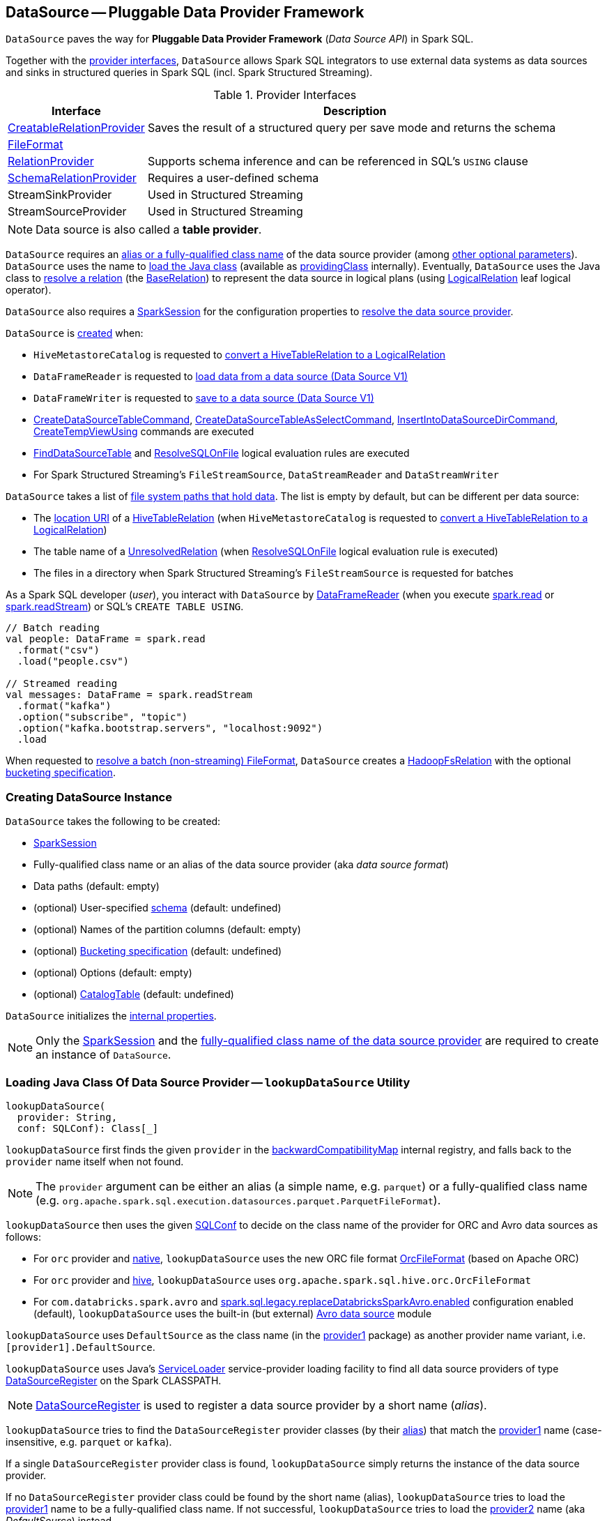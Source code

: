 == [[DataSource]] DataSource -- Pluggable Data Provider Framework

`DataSource` paves the way for *Pluggable Data Provider Framework* (_Data Source API_) in Spark SQL.

Together with the <<providers, provider interfaces>>, `DataSource` allows Spark SQL integrators to use external data systems as data sources and sinks in structured queries in Spark SQL (incl. Spark Structured Streaming).

[[providers]]
.Provider Interfaces
[cols="1,3",options="header",width="100%"]
|===
| Interface
| Description

| xref:spark-sql-CreatableRelationProvider.adoc[CreatableRelationProvider]
| [[CreatableRelationProvider]] Saves the result of a structured query per save mode and returns the schema

| xref:spark-sql-FileFormat.adoc[FileFormat]
a| [[FileFormat]]

| xref:spark-sql-RelationProvider.adoc[RelationProvider]
| [[RelationProvider]] Supports schema inference and can be referenced in SQL's `USING` clause

| xref:spark-sql-SchemaRelationProvider.adoc[SchemaRelationProvider]
| [[SchemaRelationProvider]] Requires a user-defined schema

| StreamSinkProvider
| [[StreamSinkProvider]] Used in Structured Streaming

| StreamSourceProvider
| [[StreamSourceProvider]] Used in Structured Streaming

|===

NOTE: Data source is also called a *table provider*.

`DataSource` requires an <<className, alias or a fully-qualified class name>> of the data source provider (among <<creating-instance, other optional parameters>>). `DataSource` uses the name  to <<lookupDataSource, load the Java class>> (available as <<providingClass, providingClass>> internally). Eventually, `DataSource` uses the Java class to <<resolveRelation, resolve a relation>> (the xref:spark-sql-BaseRelation.adoc[BaseRelation]) to represent the data source in logical plans (using xref:spark-sql-LogicalPlan-LogicalRelation.adoc[LogicalRelation] leaf logical operator).

`DataSource` also requires a <<sparkSession, SparkSession>> for the configuration properties to <<lookupDataSource, resolve the data source provider>>.

`DataSource` is <<creating-instance, created>> when:

* `HiveMetastoreCatalog` is requested to xref:spark-sql-HiveMetastoreCatalog.adoc#convertToLogicalRelation[convert a HiveTableRelation to a LogicalRelation]

* `DataFrameReader` is requested to xref:spark-sql-DataFrameReader.adoc#loadV1Source[load data from a data source (Data Source V1)]

* `DataFrameWriter` is requested to xref:spark-sql-DataFrameWriter.adoc#saveToV1Source[save to a data source (Data Source V1)]

* xref:spark-sql-LogicalPlan-CreateDataSourceTableCommand.adoc[CreateDataSourceTableCommand], xref:spark-sql-LogicalPlan-CreateDataSourceTableAsSelectCommand.adoc[CreateDataSourceTableAsSelectCommand], xref:spark-sql-LogicalPlan-InsertIntoDataSourceDirCommand.adoc[InsertIntoDataSourceDirCommand], xref:spark-sql-LogicalPlan-CreateTempViewUsing.adoc[CreateTempViewUsing] commands are executed

* xref:spark-sql-Analyzer-FindDataSourceTable.adoc[FindDataSourceTable] and xref:spark-sql-Analyzer-ResolveSQLOnFile.adoc[ResolveSQLOnFile] logical evaluation rules are executed

* For Spark Structured Streaming's `FileStreamSource`, `DataStreamReader` and `DataStreamWriter`

`DataSource` takes a list of <<paths, file system paths that hold data>>. The list is empty by default, but can be different per data source:

* The <<spark-sql-CatalogTable.adoc#location, location URI>> of a link:hive/HiveTableRelation.adoc[HiveTableRelation] (when `HiveMetastoreCatalog` is requested to <<spark-sql-HiveMetastoreCatalog.adoc#convertToLogicalRelation, convert a HiveTableRelation to a LogicalRelation>>)

* The table name of a <<spark-sql-LogicalPlan-UnresolvedRelation.adoc#, UnresolvedRelation>> (when <<spark-sql-Analyzer-ResolveSQLOnFile.adoc#, ResolveSQLOnFile>> logical evaluation rule is executed)

* The files in a directory when Spark Structured Streaming's `FileStreamSource` is requested for batches

As a Spark SQL developer (_user_), you interact with `DataSource` by link:spark-sql-DataFrameReader.adoc[DataFrameReader] (when you execute link:spark-sql-SparkSession.adoc#read[spark.read] or link:spark-sql-SparkSession.adoc#readStream[spark.readStream]) or SQL's `CREATE TABLE USING`.

[source, scala]
----
// Batch reading
val people: DataFrame = spark.read
  .format("csv")
  .load("people.csv")

// Streamed reading
val messages: DataFrame = spark.readStream
  .format("kafka")
  .option("subscribe", "topic")
  .option("kafka.bootstrap.servers", "localhost:9092")
  .load
----

When requested to <<resolveRelation, resolve a batch (non-streaming) FileFormat>>, `DataSource` creates a <<spark-sql-BaseRelation-HadoopFsRelation.adoc#, HadoopFsRelation>> with the optional <<bucketSpec, bucketing specification>>.

=== [[creating-instance]][[apply]] Creating DataSource Instance

`DataSource` takes the following to be created:

* [[sparkSession]] xref:spark-sql-SparkSession.adoc[SparkSession]
* [[className]] Fully-qualified class name or an alias of the data source provider (aka _data source format_)
* [[paths]] Data paths (default: empty)
* [[userSpecifiedSchema]] (optional) User-specified xref:spark-sql-StructType.adoc[schema] (default: undefined)
* [[partitionColumns]] (optional) Names of the partition columns (default: empty)
* [[bucketSpec]] (optional) xref:spark-sql-BucketSpec.adoc[Bucketing specification] (default: undefined)
* [[options]] (optional) Options (default: empty)
* [[catalogTable]] (optional) xref:spark-sql-CatalogTable.adoc[CatalogTable] (default: undefined)

`DataSource` initializes the <<internal-properties, internal properties>>.

NOTE: Only the <<sparkSession, SparkSession>> and the <<className, fully-qualified class name of the data source provider>> are required to create an instance of `DataSource`.

=== [[lookupDataSource]] Loading Java Class Of Data Source Provider -- `lookupDataSource` Utility

[source, scala]
----
lookupDataSource(
  provider: String,
  conf: SQLConf): Class[_]
----

[[lookupDataSource-provider1]]
`lookupDataSource` first finds the given `provider` in the <<backwardCompatibilityMap, backwardCompatibilityMap>> internal registry, and falls back to the `provider` name itself when not found.

NOTE: The `provider` argument can be either an alias (a simple name, e.g. `parquet`) or a fully-qualified class name (e.g. `org.apache.spark.sql.execution.datasources.parquet.ParquetFileFormat`).

`lookupDataSource` then uses the given xref:spark-sql-SQLConf.adoc[SQLConf] to decide on the class name of the provider for ORC and Avro data sources as follows:

* For `orc` provider and <<spark-sql-SQLConf.adoc#ORC_IMPLEMENTATION, native>>, `lookupDataSource` uses the new ORC file format xref:spark-sql-OrcFileFormat.adoc[OrcFileFormat] (based on Apache ORC)

* For `orc` provider and <<spark-sql-SQLConf.adoc#ORC_IMPLEMENTATION, hive>>, `lookupDataSource` uses `org.apache.spark.sql.hive.orc.OrcFileFormat`

* For `com.databricks.spark.avro` and xref:spark-sql-SQLConf.adoc#replaceDatabricksSparkAvroEnabled[spark.sql.legacy.replaceDatabricksSparkAvro.enabled] configuration enabled (default), `lookupDataSource` uses the built-in (but external) xref:spark-sql-AvroFileFormat.adoc[Avro data source] module

[[lookupDataSource-provider2]]
`lookupDataSource` uses `DefaultSource` as the class name (in the <<lookupDataSource-provider1, provider1>> package) as another provider name variant, i.e. `[provider1].DefaultSource`.

[[lookupDataSource-serviceLoader]]
`lookupDataSource` uses Java's https://docs.oracle.com/javase/8/docs/api/java/util/ServiceLoader.html[ServiceLoader] service-provider loading facility to find all data source providers of type xref:spark-sql-DataSourceRegister.adoc[DataSourceRegister] on the Spark CLASSPATH.

NOTE: xref:spark-sql-DataSourceRegister.adoc[DataSourceRegister] is used to register a data source provider by a short name (_alias_).

`lookupDataSource` tries to find the `DataSourceRegister` provider classes (by their xref:spark-sql-DataSourceRegister.adoc#shortName[alias]) that match the <<lookupDataSource-provider1, provider1>> name (case-insensitive, e.g. `parquet` or `kafka`).

If a single `DataSourceRegister` provider class is found, `lookupDataSource` simply returns the instance of the data source provider.

If no `DataSourceRegister` provider class could be found by the short name (alias), `lookupDataSource` tries to load the <<lookupDataSource-provider1, provider1>> name to be a fully-qualified class name. If not successful, `lookupDataSource` tries to load the <<lookupDataSource-provider2, provider2>> name (aka _DefaultSource_) instead.

NOTE: xref:spark-sql-DataFrameWriter.adoc#format[DataFrameWriter.format] and xref:spark-sql-DataFrameReader.adoc#format[DataFrameReader.format] methods accept the name of the data source provider to use as an alias or a fully-qualified class name.

.Demo: Resolving Data Source by Name
[source, scala]
----
import org.apache.spark.sql.execution.datasources.DataSource
val source = "parquet"
val cls = DataSource.lookupDataSource(source, spark.sessionState.conf)
----

CAUTION: FIXME Describe error paths (`case Failure(error)` and `case sources`).

[NOTE]
====
`lookupDataSource` is used when:

* xref:spark-sql-DataFrameReader.adoc#load[DataFrameReader.load] operator is used (to create a source node)

* xref:spark-sql-DataFrameWriter.adoc#save[DataFrameWriter.save] operator is used (to create a sink node)

* (Structured Streaming) `DataStreamReader.load` operator is used

* (Structured Streaming) `DataStreamWriter.start` operator is used

* `AlterTableAddColumnsCommand` command is executed

* `DataSource` is requested (_lazily_) for the <<providingClass, providingClass>> internal registry

* xref:spark-sql-Analyzer-PreprocessTableCreation.adoc[PreprocessTableCreation] posthoc logical resolution rule is executed
====

=== [[createSource]] `createSource` Method

[source, scala]
----
createSource(
  metadataPath: String): Source
----

`createSource`...FIXME

NOTE: `createSource` is used when...FIXME

=== [[createSink]] `createSink` Method

[source, scala]
----
createSink(
  outputMode: OutputMode): Sink
----

`createSink`...FIXME

NOTE: `createSink` is used when...FIXME

=== [[sourceSchema]] `sourceSchema` Internal Method

[source, scala]
----
sourceSchema(): SourceInfo
----

`sourceSchema` returns the name and link:spark-sql-schema.adoc[schema] of the data source for streamed reading.

CAUTION: FIXME Why is the method called? Why does this bother with streamed reading and data sources?!

It supports two class hierarchies, i.e. link:spark-sql-FileFormat.adoc[FileFormat] and Structured Streaming's `StreamSourceProvider` data sources.

Internally, `sourceSchema` first creates an instance of the data source and...

CAUTION: FIXME Finish...

For Structured Streaming's `StreamSourceProvider` data sources, `sourceSchema` relays calls to `StreamSourceProvider.sourceSchema`.

For link:spark-sql-FileFormat.adoc[FileFormat] data sources, `sourceSchema` makes sure that `path` option was specified.

TIP: `path` is looked up in a case-insensitive way so `paTh` and `PATH` and `pAtH` are all acceptable. Use the lower-case version of `path`, though.

NOTE: `path` can use https://en.wikipedia.org/wiki/Glob_%28programming%29[glob pattern] (not regex syntax), i.e. contain any of `{}[]*?\` characters.

It checks whether the path exists if a glob pattern is not used. In case it did not exist you will see the following `AnalysisException` exception in the logs:

```
scala> spark.read.load("the.file.does.not.exist.parquet")
org.apache.spark.sql.AnalysisException: Path does not exist: file:/Users/jacek/dev/oss/spark/the.file.does.not.exist.parquet;
  at org.apache.spark.sql.execution.datasources.DataSource$$anonfun$12.apply(DataSource.scala:375)
  at org.apache.spark.sql.execution.datasources.DataSource$$anonfun$12.apply(DataSource.scala:364)
  at scala.collection.TraversableLike$$anonfun$flatMap$1.apply(TraversableLike.scala:241)
  at scala.collection.TraversableLike$$anonfun$flatMap$1.apply(TraversableLike.scala:241)
  at scala.collection.immutable.List.foreach(List.scala:381)
  at scala.collection.TraversableLike$class.flatMap(TraversableLike.scala:241)
  at scala.collection.immutable.List.flatMap(List.scala:344)
  at org.apache.spark.sql.execution.datasources.DataSource.resolveRelation(DataSource.scala:364)
  at org.apache.spark.sql.DataFrameReader.load(DataFrameReader.scala:149)
  at org.apache.spark.sql.DataFrameReader.load(DataFrameReader.scala:132)
  ... 48 elided
```

If link:spark-sql-properties.adoc#spark.sql.streaming.schemaInference[spark.sql.streaming.schemaInference] is disabled and the data source is different than link:spark-sql-TextFileFormat.adoc[TextFileFormat], and the input `userSpecifiedSchema` is not specified, the following `IllegalArgumentException` exception is thrown:

[options="wrap"]
----
Schema must be specified when creating a streaming source DataFrame. If some files already exist in the directory, then depending on the file format you may be able to create a static DataFrame on that directory with 'spark.read.load(directory)' and infer schema from it.
----

CAUTION: FIXME I don't think the exception will ever happen for non-streaming sources since the schema is going to be defined earlier. When?

Eventually, it returns a `SourceInfo` with `FileSource[path]` and the schema (as calculated using the <<inferFileFormatSchema, inferFileFormatSchema>> internal method).

For any other data source, it throws `UnsupportedOperationException` exception:

```
Data source [className] does not support streamed reading
```

NOTE: `sourceSchema` is used exclusively when `DataSource` is requested for the <<sourceInfo, sourceInfo>>.

=== [[resolveRelation]] Resolving Relation (Creating BaseRelation) -- `resolveRelation` Method

[source, scala]
----
resolveRelation(
  checkFilesExist: Boolean = true): BaseRelation
----

`resolveRelation` resolves (i.e. creates) a link:spark-sql-BaseRelation.adoc[BaseRelation].

Internally, `resolveRelation` tries to create an instance of the <<providingClass, providingClass>> and branches off per its type and whether the optional <<userSpecifiedSchema, user-specified schema>> was specified or not.

.Resolving BaseRelation per Provider and User-Specified Schema
[cols="1,3",options="header",width="100%"]
|===
| Provider
| Behaviour

| link:spark-sql-SchemaRelationProvider.adoc[SchemaRelationProvider]
| Executes link:spark-sql-SchemaRelationProvider.adoc#createRelation[SchemaRelationProvider.createRelation] with the provided schema

| link:spark-sql-RelationProvider.adoc[RelationProvider]
| Executes link:spark-sql-RelationProvider.adoc#createRelation[RelationProvider.createRelation]

| link:spark-sql-FileFormat.adoc[FileFormat]
| Creates a link:spark-sql-BaseRelation.adoc#HadoopFsRelation[HadoopFsRelation]
|===

[NOTE]
====
`resolveRelation` is used when:

* `DataSource` is requested to <<writeAndRead, write and read>> the result of a structured query (only when <<providingClass, providingClass>> is a link:spark-sql-FileFormat.adoc[FileFormat])

* `DataFrameReader` is requested to link:spark-sql-DataFrameReader.adoc#load[load data from a data source that supports multiple paths]

* `TextInputCSVDataSource` and `TextInputJsonDataSource` are requested to infer schema

* `CreateDataSourceTableCommand` runnable command is link:spark-sql-LogicalPlan-CreateDataSourceTableCommand.adoc#run[executed]

* `CreateTempViewUsing` logical command is requested to <<spark-sql-LogicalPlan-CreateTempViewUsing.adoc#run, run>>

* `FindDataSourceTable` is requested to link:spark-sql-Analyzer-FindDataSourceTable.adoc#readDataSourceTable[readDataSourceTable]

* `ResolveSQLOnFile` is requested to convert a logical plan (when <<providingClass, providingClass>> is a link:spark-sql-FileFormat.adoc[FileFormat])

* `HiveMetastoreCatalog` is requested for link:spark-sql-HiveMetastoreCatalog.adoc#convertToLogicalRelation[convertToLogicalRelation]

* Structured Streaming's `FileStreamSource` creates batches of records
====

=== [[buildStorageFormatFromOptions]] `buildStorageFormatFromOptions` Utility

[source, scala]
----
buildStorageFormatFromOptions(
  options: Map[String, String]): CatalogStorageFormat
----

`buildStorageFormatFromOptions`...FIXME

NOTE: `buildStorageFormatFromOptions` is used when...FIXME

=== [[planForWriting]] Creating Logical Command for Writing (for CreatableRelationProvider and FileFormat Data Sources) -- `planForWriting` Method

[source, scala]
----
planForWriting(
  mode: SaveMode,
  data: LogicalPlan): LogicalPlan
----

`planForWriting` creates an instance of the <<providingClass, providingClass>> and branches off per its type as follows:

* For a <<spark-sql-CreatableRelationProvider.adoc#, CreatableRelationProvider>>, `planForWriting` creates a <<spark-sql-LogicalPlan-SaveIntoDataSourceCommand.adoc#creating-instance, SaveIntoDataSourceCommand>> (with the input `data` and `mode`, the `CreatableRelationProvider` data source and the <<caseInsensitiveOptions, caseInsensitiveOptions>>)

* For a <<spark-sql-FileFormat.adoc#, FileFormat>>, `planForWriting` <<planForWritingFileFormat, planForWritingFileFormat>> (with the `FileFormat` format and the input `mode` and `data`)

* For other types, `planForWriting` simply throws a `RuntimeException`:
+
```
[providingClass] does not allow create table as select.
```

[NOTE]
====
`planForWriting` is used when:

* `DataFrameWriter` is requested to <<spark-sql-DataFrameWriter.adoc#saveToV1Source, saveToV1Source>> (when `DataFrameWriter` is requested to <<spark-sql-DataFrameWriter.adoc#save, save the result of a structured query (a DataFrame) to a data source>> for <<spark-sql-DataSourceV2.adoc#, DataSourceV2>> with no `WriteSupport` and non-``DataSourceV2`` writers)

* <<spark-sql-LogicalPlan-InsertIntoDataSourceDirCommand.adoc#, InsertIntoDataSourceDirCommand>> logical command is executed
====

=== [[writeAndRead]] Writing Data to Data Source (per Save Mode) Followed by Reading Rows Back (as BaseRelation) -- `writeAndRead` Method

[source, scala]
----
writeAndRead(
  mode: SaveMode,
  data: LogicalPlan,
  outputColumnNames: Seq[String],
  physicalPlan: SparkPlan): BaseRelation
----

`writeAndRead`...FIXME

NOTE: `writeAndRead` is also knows as *Create Table As Select* (CTAS) query.

NOTE: `writeAndRead` is used when xref:spark-sql-LogicalPlan-CreateDataSourceTableAsSelectCommand.adoc[CreateDataSourceTableAsSelectCommand] logical command is executed.

=== [[planForWritingFileFormat]] Planning for Writing (to FileFormat-Based Data Source) -- `planForWritingFileFormat` Internal Method

[source, scala]
----
planForWritingFileFormat(
  format: FileFormat,
  mode: SaveMode,
  data: LogicalPlan): InsertIntoHadoopFsRelationCommand
----

`planForWritingFileFormat` takes the <<paths, paths>> and the `path` option (from the <<caseInsensitiveOptions, caseInsensitiveOptions>>) together and (assuming that there is only one path available among the paths combined) creates a fully-qualified HDFS-compatible output path for writing.

NOTE: `planForWritingFileFormat` uses Hadoop HDFS's https://hadoop.apache.org/docs/r2.7.3/api/org/apache/hadoop/fs/Path.html[Path] to requests for the https://hadoop.apache.org/docs/r2.7.3/api/org/apache/hadoop/fs/FileSystem.html[FileSystem] that owns it (using <<spark-sql-SessionState.adoc#newHadoopConf, Hadoop Configuration>>).

`planForWritingFileFormat` uses the <<spark-sql-PartitioningUtils.adoc#, PartitioningUtils>> helper object to <<spark-sql-PartitioningUtils.adoc#validatePartitionColumn, validate partition columns>> in the <<partitionColumns, partitionColumns>>.

In the end, `planForWritingFileFormat` returns a new <<spark-sql-LogicalPlan-InsertIntoHadoopFsRelationCommand.adoc#, InsertIntoHadoopFsRelationCommand>>.

When the number of the <<paths, paths>> is different than `1`, `planForWritingFileFormat` throws an `IllegalArgumentException`:

```
Expected exactly one path to be specified, but got: [allPaths]
```

[NOTE]
====
`planForWritingFileFormat` is used when `DataSource` is requested for the following:

* <<writeAndRead, Writing data to a data source followed by "reading" rows back>> (for xref:spark-sql-LogicalPlan-CreateDataSourceTableAsSelectCommand.adoc[CreateDataSourceTableAsSelectCommand] logical command)

* <<planForWriting, Creating a logical command for writing>> (for xref:spark-sql-LogicalPlan-InsertIntoDataSourceDirCommand.adoc[InsertIntoDataSourceDirCommand] logical command and xref:spark-sql-DataFrameWriter.adoc#save[DataFrameWriter.save] operator with DataSource V1 data sources)
====

=== [[getOrInferFileFormatSchema]] `getOrInferFileFormatSchema` Internal Method

[source, scala]
----
getOrInferFileFormatSchema(
  format: FileFormat,
  fileIndex: Option[InMemoryFileIndex] = None): (StructType, StructType)
----

`getOrInferFileFormatSchema`...FIXME

NOTE: `getOrInferFileFormatSchema` is used when `DataSource` is requested for the <<sourceSchema, sourceSchema>> and to <<resolveRelation, resolve a relation>>.

=== [[checkAndGlobPathIfNecessary]] `checkAndGlobPathIfNecessary` Internal Method

[source, scala]
----
checkAndGlobPathIfNecessary(
  checkEmptyGlobPath: Boolean,
  checkFilesExist: Boolean): Seq[Path]
----

`checkAndGlobPathIfNecessary`...FIXME

NOTE: `checkAndGlobPathIfNecessary` is used when...FIXME

=== [[createInMemoryFileIndex]] `createInMemoryFileIndex` Internal Method

[source, scala]
----
createInMemoryFileIndex(
  globbedPaths: Seq[Path]): InMemoryFileIndex
----

`createInMemoryFileIndex`...FIXME

NOTE: `createInMemoryFileIndex` is used when...FIXME

=== [[internal-properties]] Internal Properties

[cols="30m,70",options="header",width="100%"]
|===
| Name
| Description

| providingClass
a| [[providingClass]] https://docs.oracle.com/javase/8/docs/api/java/lang/Class.html[java.lang.Class] that was <<lookupDataSource, loaded>> for the given <<className, data source provider>>

Used when:

* `DataSource` is requested to <<sourceSchema, sourceSchema>>, <<createSource, createSource>>, <<createSink, createSink>>, <<resolveRelation, resolveRelation>>, <<writeAndRead, writeAndRead>>, and <<planForWriting, planForWriting>>

* xref:spark-sql-LogicalPlan-InsertIntoDataSourceDirCommand.adoc[InsertIntoDataSourceDirCommand] logical command and xref:spark-sql-Analyzer-ResolveSQLOnFile.adoc[ResolveSQLOnFile] logical evaluation rule are executed (to ensure that only xref:spark-sql-FileFormat.adoc[FileFormat]-based data sources are used)

| sourceInfo
| [[sourceInfo]] `SourceInfo`

Used when...FIXME

| caseInsensitiveOptions
| [[caseInsensitiveOptions]] FIXME

Used when...FIXME

| equality
| [[equality]] FIXME

Used when...FIXME

| backwardCompatibilityMap
| [[backwardCompatibilityMap]] Names of the data sources that are no longer available but should still be accepted (<<lookupDataSource, "resolvable">>) for backward-compatibility

|===

